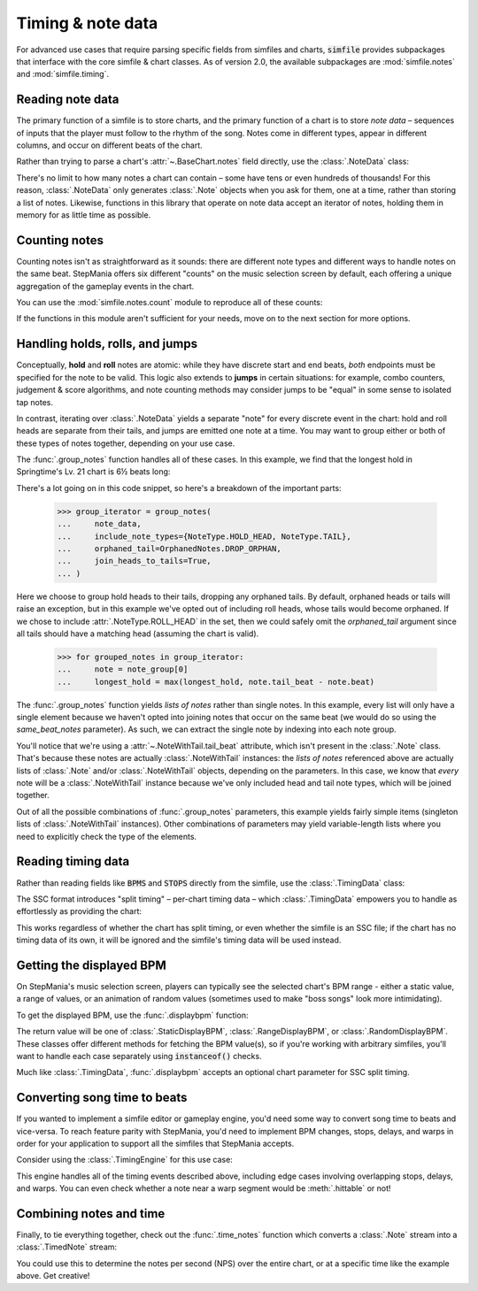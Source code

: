.. _timing-note-data:

Timing & note data
==================

For advanced use cases that require parsing specific fields from simfiles and
charts, :code:`simfile` provides subpackages that interface with the core
simfile & chart classes. As of version 2.0, the available subpackages are
:mod:`simfile.notes` and :mod:`simfile.timing`.

Reading note data
-----------------

The primary function of a simfile is to store charts, and the primary function
of a chart is to store *note data* – sequences of inputs that the player must
follow to the rhythm of the song. Notes come in different types, appear in
different columns, and occur on different beats of the chart.

Rather than trying to parse a chart's :attr:`~.BaseChart.notes` field directly,
use the :class:`.NoteData` class:

.. doctest::

    >>> import simfile
    >>> from simfile.notes import NoteData
    >>> from simfile.timing import Beat
    >>> springtime = simfile.open('testdata/Springtime.ssc')
    >>> chart = springtime.charts[0]
    >>> note_data = NoteData.from_chart(chart)
    >>> note_data.columns
    4
    >>> for note in note_data:
    ...     if note.beat > Beat(18): break
    ...     print(note)
    ...
    Note(beat=<Beat 16>, column=2, note_type=<NoteType.TAP: '1'>)
    Note(beat=<Beat 16.5>, column=2, note_type=<NoteType.TAP: '1'>)
    Note(beat=<Beat 16.75>, column=0, note_type=<NoteType.TAP: '1'>)
    Note(beat=<Beat 17>, column=1, note_type=<NoteType.TAP: '1'>)
    Note(beat=<Beat 17.5>, column=0, note_type=<NoteType.TAP: '1'>)
    Note(beat=<Beat 17.75>, column=2, note_type=<NoteType.TAP: '1'>)
    Note(beat=<Beat 18>, column=1, note_type=<NoteType.TAP: '1'>)

There's no limit to how many notes a chart can contain – some have tens or even
hundreds of thousands! For this reason, :class:`.NoteData` only generates
:class:`.Note` objects when you ask for them, one at a time, rather than
storing a list of notes. Likewise, functions in this library that operate on
note data accept an iterator of notes, holding them in memory for as little
time as possible.

Counting notes
--------------

Counting notes isn't as straightforward as it sounds: there are different note
types and different ways to handle notes on the same beat. StepMania offers six
different "counts" on the music selection screen by default, each offering a
unique aggregation of the gameplay events in the chart.

You can use the :mod:`simfile.notes.count` module to reproduce all of these
counts:

.. doctest::

    >>> import simfile
    >>> from simfile.notes import NoteData
    >>> from simfile.notes.count import *
    >>> springtime = simfile.open('testdata/Springtime.ssc')
    >>> chart = springtime.charts[0]
    >>> note_data = NoteData.from_chart(chart)
    >>> count_steps(note_data)
    864
    >>> count_jumps(note_data)
    33

If the functions in this module aren't sufficient for your needs, move on to
the next section for more options.

Handling holds, rolls, and jumps
--------------------------------

Conceptually, **hold** and **roll** notes are atomic: while they have discrete
start and end beats, *both* endpoints must be specified for the note to be
valid. This logic also extends to **jumps** in certain situations: for example,
combo counters, judgement & score algorithms, and note counting methods may
consider jumps to be "equal" in some sense to isolated tap notes.

In contrast, iterating over :class:`.NoteData` yields a separate "note" for
every discrete event in the chart: hold and roll heads are separate from their
tails, and jumps are emitted one note at a time. You may want to group either
or both of these types of notes together, depending on your use case.

The :func:`.group_notes` function handles all of these cases. In this example,
we find that the longest hold in Springtime's Lv. 21 chart is 6½ beats long:

.. doctest::

    >>> import simfile
    >>> from simfile.notes import NoteType, NoteData
    >>> from simfile.notes.group import OrphanedNotes, group_notes
    >>> springtime = simfile.open('testdata/Springtime.ssc')
    >>> chart = next(filter(lambda chart: chart.meter == '21', springtime.charts))
    >>> note_data = NoteData.from_chart(chart)
    >>> group_iterator = group_notes(
    ...     note_data,
    ...     include_note_types={NoteType.HOLD_HEAD, NoteType.TAIL},
    ...     join_heads_to_tails=True,
    ...     orphaned_tail=OrphanedNotes.DROP_ORPHAN,
    ... )
    >>> longest_hold = 0
    >>> for grouped_notes in group_iterator:
    ...     note = note_group[0]
    ...     longest_hold = max(longest_hold, note.tail_beat - note.beat)
    ...
    >>> longest_hold
    Fraction(13, 2)

There's a lot going on in this code snippet, so here's a breakdown of the
important parts:

    >>> group_iterator = group_notes(
    ...     note_data,
    ...     include_note_types={NoteType.HOLD_HEAD, NoteType.TAIL},
    ...     orphaned_tail=OrphanedNotes.DROP_ORPHAN,
    ...     join_heads_to_tails=True,
    ... )

Here we choose to group hold heads to their tails, dropping any orphaned tails.
By default, orphaned heads or tails will raise an exception, but in this
example we've opted out of including roll heads, whose tails would become
orphaned. If we chose to include :attr:`.NoteType.ROLL_HEAD` in the set, then
we could safely omit the `orphaned_tail` argument since all tails should
have a matching head (assuming the chart is valid).

    >>> for grouped_notes in group_iterator:
    ...     note = note_group[0]
    ...     longest_hold = max(longest_hold, note.tail_beat - note.beat)

The :func:`.group_notes` function yields *lists of notes* rather than single
notes. In this example, every list will only have a single element because we
haven't opted into joining notes that occur on the same beat (we would do so
using the `same_beat_notes` parameter). As such, we can extract the single note
by indexing into each note group.

You'll notice that we're using a :attr:`~.NoteWithTail.tail_beat` attribute,
which isn't present in the :class:`.Note` class. That's because these notes are
actually :class:`.NoteWithTail` instances: the *lists of notes* referenced
above are actually lists of :class:`.Note` and/or :class:`.NoteWithTail`
objects, depending on the parameters. In this case, we know that *every* note
will be a :class:`.NoteWithTail` instance because we've only included head and
tail note types, which will be joined together.

Out of all the possible combinations of :func:`.group_notes` parameters, this
example yields fairly simple items (singleton lists of :class:`.NoteWithTail`
instances). Other combinations of parameters may yield variable-length lists
where you need to explicitly check the type of the elements.

Reading timing data
-------------------

Rather than reading fields like :code:`BPMS` and :code:`STOPS` directly from
the simfile, use the :class:`.TimingData` class:

.. doctest::

    >>> import simfile
    >>> from simfile.timing import TimingData
    >>> springtime = simfile.open('testdata/Springtime.ssc')
    >>> timing_data = TimingData.from_simfile(springtime)
    >>> timing_data.bpms
    BeatValues([BeatValue(beat=<Beat 0>, value=Decimal('181.685'))])

The SSC format introduces "split timing" – per-chart timing data – which
:class:`.TimingData` empowers you to handle as effortlessly as providing the
chart:

.. doctest::

    >>> import simfile
    >>> from simfile.timing import TimingData
    >>> springtime = simfile.open('testdata/Springtime.ssc')
    >>> chart = springtime.charts[0]
    >>> split_timing = TimingData.from_simfile(springtime, chart)
    >>> split_timing.bpms
    BeatValues([BeatValue(beat=<Beat 0>, value=Decimal('181.685')), BeatValue(beat=<Beat 304>, value=Decimal('90.843')), BeatValue(beat=<Beat 311>, value=Decimal('181.685'))])

This works regardless of whether the chart has split timing, or even whether
the simfile is an SSC file; if the chart has no timing data of its own, it will
be ignored and the simfile's timing data will be used instead.

Getting the displayed BPM
-------------------------

On StepMania's music selection screen, players can typically see the selected
chart's BPM range - either a static value, a range of values, or an animation
of random values (sometimes used to make "boss songs" look more intimidating).

To get the displayed BPM, use the :func:`.displaybpm` function:

.. doctest::

    >>> import simfile
    >>> from simfile.timing.displaybpm import displaybpm
    >>> springtime = simfile.open('testdata/Springtime.ssc')
    >>> displaybpm(springtime)
    StaticDisplayBPM(value=Decimal('182'))

The return value will be one of :class:`.StaticDisplayBPM`,
:class:`.RangeDisplayBPM`, or :class:`.RandomDisplayBPM`. These classes offer
different methods for fetching the BPM value(s), so if you're working with
arbitrary simfiles, you'll want to handle each case separately using
:code:`instanceof()` checks.

Much like :class:`.TimingData`, :func:`.displaybpm` accepts an optional chart
parameter for SSC split timing.

Converting song time to beats
-----------------------------

If you wanted to implement a simfile editor or gameplay engine, you'd need some
way to convert song time to beats and vice-versa. To reach feature parity with
StepMania, you'd need to implement BPM changes, stops, delays, and warps in
order for your application to support all the simfiles that StepMania accepts.

Consider using the :class:`.TimingEngine` for this use case:

.. doctest::

    >>> import simfile
    >>> from simfile.timing import Beat, TimingData
    >>> from simfile.timing.engine import TimingEngine
    >>> springtime = simfile.open('testdata/Springtime.ssc')
    >>> timing_data = TimingData.from_simfile(springtime)
    >>> engine = TimingEngine(timing_data)
    >>> engine.time_at(Beat(32))
    10.658
    >>> engine.beat_at(10.658)
    <Beat 32>

This engine handles all of the timing events described above, including edge
cases involving overlapping stops, delays, and warps. You can even check
whether a note near a warp segment would be :meth:`.hittable` or not!

Combining notes and time
------------------------

Finally, to tie everything together, check out the :func:`.time_notes` function
which converts a :class:`.Note` stream into a :class:`.TimedNote` stream:

.. doctest::

    >>> import simfile
    >>> from simfile.timing import Beat, TimingData
    >>> from simfile.notes import NoteData
    >>> from simfile.notes.timed import time_notes
    >>> springtime = simfile.open('testdata/Springtime.ssc')
    >>> chart = springtime.charts[0]
    >>> note_data = NoteData.from_chart(chart)
    >>> timing_data = TimingData.from_simfile(springtime, chart)
    >>> for timed_note in time_notes(note_data, timing_data):
    ...     if 60 < timed_note.time < 61:
    ...         print(timed_note)
    ...
    TimedNote(time=60.029, note=Note(beat=<Beat 181.5>, column=3, note_type=<NoteType.TAP: '1'>))
    TimedNote(time=60.194, note=Note(beat=<Beat 182>, column=0, note_type=<NoteType.HOLD_HEAD: '2'>))
    TimedNote(time=60.524, note=Note(beat=<Beat 183>, column=3, note_type=<NoteType.TAP: '1'>))
    TimedNote(time=60.855, note=Note(beat=<Beat 184>, column=2, note_type=<NoteType.TAP: '1'>))

You could use this to determine the notes per second (NPS) over the entire
chart, or at a specific time like the example above. Get creative!